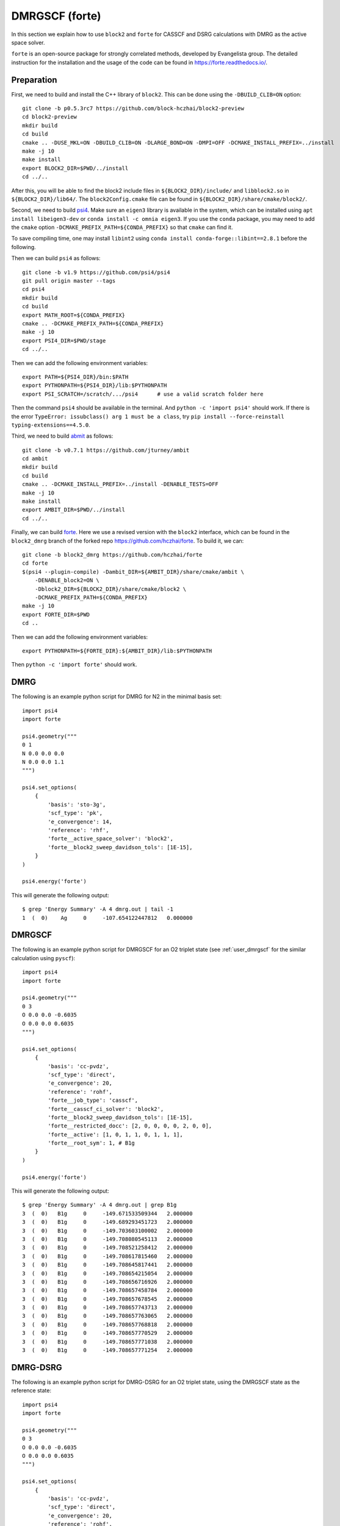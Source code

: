 
.. highlight:: bash

.. _user_forte:

DMRGSCF (forte)
====================

In this section we explain how to use ``block2`` and ``forte`` for CASSCF and DSRG calculations with DMRG as the active space solver.

``forte`` is an open-source package for strongly correlated methods, developed by Evangelista group.
The detailed instruction for the installation and the usage of the code can be found in
https://forte.readthedocs.io/.

Preparation
-----------

First, we need to build and install the C++ library of ``block2``. This can be done using the ``-DBUILD_CLIB=ON`` option: ::

    git clone -b p0.5.3rc7 https://github.com/block-hczhai/block2-preview
    cd block2-preview
    mkdir build
    cd build
    cmake .. -DUSE_MKL=ON -DBUILD_CLIB=ON -DLARGE_BOND=ON -DMPI=OFF -DCMAKE_INSTALL_PREFIX=../install
    make -j 10
    make install
    export BLOCK2_DIR=$PWD/../install
    cd ../..

After this, you will be able to find the block2 include files in ``${BLOCK2_DIR}/include/`` and ``libblock2.so`` in ``${BLOCK2_DIR}/lib64/``.
The ``block2Config.cmake`` file can be found in ``${BLOCK2_DIR}/share/cmake/block2/``.

Second, we need to build `psi4 <https://github.com/psi4/psi4>`_. Make sure an ``eigen3`` library is available in the system,
which can be installed using ``apt install libeigen3-dev`` or ``conda install -c omnia eigen3``. If you use the ``conda`` package,
you may need to add the ``cmake`` option ``-DCMAKE_PREFIX_PATH=${CONDA_PREFIX}`` so that ``cmake`` can find it.

To save compiling time, one may install ``libint2`` using ``conda install conda-forge::libint==2.8.1`` before the following.

Then we can build ``psi4`` as follows: ::

    git clone -b v1.9 https://github.com/psi4/psi4
    git pull origin master --tags
    cd psi4
    mkdir build
    cd build
    export MATH_ROOT=${CONDA_PREFIX}
    cmake .. -DCMAKE_PREFIX_PATH=${CONDA_PREFIX}
    make -j 10
    export PSI4_DIR=$PWD/stage
    cd ../..

Then we can add the following environment variables: ::

    export PATH=${PSI4_DIR}/bin:$PATH
    export PYTHONPATH=${PSI4_DIR}/lib:$PYTHONPATH
    export PSI_SCRATCH=/scratch/.../psi4      # use a valid scratch folder here

Then the command ``psi4`` should be available in the terminal. And ``python -c 'import psi4'`` should work.
If there is the error ``TypeError: issubclass() arg 1 must be a class``, try ``pip install --force-reinstall typing-extensions==4.5.0``.

Third, we need to build `abmit <https://github.com/jturney/ambit>`_ as follows: ::

    git clone -b v0.7.1 https://github.com/jturney/ambit
    cd ambit
    mkdir build
    cd build
    cmake .. -DCMAKE_INSTALL_PREFIX=../install -DENABLE_TESTS=OFF
    make -j 10
    make install
    export AMBIT_DIR=$PWD/../install
    cd ../..

Finally, we can build `forte <https://github.com/evangelistalab/forte>`_.
Here we use a revised version with the ``block2`` interface,
which can be found in the ``block2_dmrg`` branch of the forked repo https://github.com/hczhai/forte. To build it, we can: ::

    git clone -b block2_dmrg https://github.com/hczhai/forte
    cd forte
    $(psi4 --plugin-compile) -Dambit_DIR=${AMBIT_DIR}/share/cmake/ambit \
        -DENABLE_block2=ON \
        -Dblock2_DIR=${BLOCK2_DIR}/share/cmake/block2 \
        -DCMAKE_PREFIX_PATH=${CONDA_PREFIX}
    make -j 10
    export FORTE_DIR=$PWD
    cd ..

Then we can add the following environment variables: ::

    export PYTHONPATH=${FORTE_DIR}:${AMBIT_DIR}/lib:$PYTHONPATH

Then ``python -c 'import forte'`` should work.

DMRG
----

.. highlight:: python3

The following is an example python script for DMRG for N2 in the minimal basis set: ::

    import psi4
    import forte

    psi4.geometry("""
    0 1
    N 0.0 0.0 0.0
    N 0.0 0.0 1.1
    """)

    psi4.set_options(
        {
            'basis': 'sto-3g',
            'scf_type': 'pk',
            'e_convergence': 14,
            'reference': 'rhf',
            'forte__active_space_solver': 'block2',
            'forte__block2_sweep_davidson_tols': [1E-15],
        } 
    )

    psi4.energy('forte')

.. highlight:: text

This will generate the following output: ::

    $ grep 'Energy Summary' -A 4 dmrg.out | tail -1
    1  (  0)    Ag     0     -107.654122447812   0.000000

DMRGSCF
-------

.. highlight:: python3

The following is an example python script for DMRGSCF for an O2 triplet state (see :ref:`user_dmrgscf` for the similar calculation using ``pyscf``): ::

    import psi4
    import forte

    psi4.geometry("""
    0 3
    O 0.0 0.0 -0.6035
    O 0.0 0.0 0.6035
    """)

    psi4.set_options(
        {
            'basis': 'cc-pvdz',
            'scf_type': 'direct',
            'e_convergence': 20,
            'reference': 'rohf',
            'forte__job_type': 'casscf',
            'forte__casscf_ci_solver': 'block2',
            'forte__block2_sweep_davidson_tols': [1E-15],
            'forte__restricted_docc': [2, 0, 0, 0, 0, 2, 0, 0],
            'forte__active': [1, 0, 1, 1, 0, 1, 1, 1],
            'forte__root_sym': 1, # B1g
        } 
    )

    psi4.energy('forte')

.. highlight:: text

This will generate the following output: ::

    $ grep 'Energy Summary' -A 4 dmrg.out | grep B1g
    3  (  0)   B1g     0     -149.671533509344   2.000000
    3  (  0)   B1g     0     -149.689293451723   2.000000
    3  (  0)   B1g     0     -149.703603100002   2.000000
    3  (  0)   B1g     0     -149.708080545113   2.000000
    3  (  0)   B1g     0     -149.708521258412   2.000000
    3  (  0)   B1g     0     -149.708617815460   2.000000
    3  (  0)   B1g     0     -149.708645817441   2.000000
    3  (  0)   B1g     0     -149.708654215054   2.000000
    3  (  0)   B1g     0     -149.708656716926   2.000000
    3  (  0)   B1g     0     -149.708657458784   2.000000
    3  (  0)   B1g     0     -149.708657678545   2.000000
    3  (  0)   B1g     0     -149.708657743713   2.000000
    3  (  0)   B1g     0     -149.708657763065   2.000000
    3  (  0)   B1g     0     -149.708657768818   2.000000
    3  (  0)   B1g     0     -149.708657770529   2.000000
    3  (  0)   B1g     0     -149.708657771038   2.000000
    3  (  0)   B1g     0     -149.708657771254   2.000000

DMRG-DSRG
---------

.. highlight:: python3

The following is an example python script for DMRG-DSRG for an O2 triplet state, using the DMRGSCF state as the reference state: ::

    import psi4
    import forte

    psi4.geometry("""
    0 3
    O 0.0 0.0 -0.6035
    O 0.0 0.0 0.6035
    """)

    psi4.set_options(
        {
            'basis': 'cc-pvdz',
            'scf_type': 'direct',
            'e_convergence': 20,
            'reference': 'rohf',
            'forte__job_type': 'casscf',
            'forte__casscf_ci_solver': 'block2',
            'forte__block2_sweep_davidson_tols': [1E-15],
            'forte__restricted_docc': [2, 0, 0, 0, 0, 2, 0, 0],
            'forte__active': [1, 0, 1, 1, 0, 1, 1, 1],
            'forte__root_sym': 1, # B1g
        } 
    )

    e, wfn = psi4.energy('forte', return_wfn=True)

    psi4.set_options(
        {
            'forte__job_type': 'newdriver',
            'forte__active_space_solver': 'block2',
            'forte__correlation_solver': 'sa-mrdsrg',
            'forte__dsrg_s': 0.5,
        } 
    )

    psi4.energy('forte', ref_wfn=wfn)

.. highlight:: text

This will generate the following output: ::

    $ grep 'E0 (reference)' dsrg.out
    E0 (reference)                 =   -149.708657771253996
    $ grep 'DSRG-MRPT2 correlation' -A 1 dsrg.out
    DSRG-MRPT2 correlation energy  =     -0.263404857500777
    DSRG-MRPT2 total energy        =   -149.972062628754770

State-Average
-------------

.. highlight:: python3

The following is an example python script for state-averaged DMRGSCF for three states: ::

    import psi4
    import forte

    psi4.geometry("""
    0 3
    O 0.0 0.0 -0.6035
    O 0.0 0.0 0.6035
    """)

    psi4.set_options(
        {
            'basis': 'cc-pvdz',
            'scf_type': 'direct',
            'e_convergence': 20,
            'reference': 'rohf',
            'forte__job_type': 'casscf',
            'forte__casscf_ci_solver': 'block2',
            'forte__block2_sweep_davidson_tols': [1E-15],
            'forte__restricted_docc': [2, 0, 0, 0, 0, 2, 0, 0],
            'forte__active': [1, 0, 1, 1, 0, 1, 1, 1],
            'forte__avg_state': [[1, 3, 3]], # (B1g, triplet, 3 states)
        } 
    )

    psi4.energy('forte')

.. highlight:: text

This will generate the following output: ::

    $ grep '==> Energy Summary <==' -A 6 03.out | tail -3
    3  (  0)   B1g     0     -149.690635774964   2.000000
    3  (  0)   B1g     1     -149.093708503131   2.000000
    3  (  0)   B1g     2     -148.861580599165   2.000000

.. highlight:: python3

.. note ::

    For realistic calculations one should not rely on the default settings for the DMRG schedule.
    Customized schedule can be set using for example: ::

        'forte__block2_sweep_n_sweeps': [4, 4, 4, 6],
        'forte__block2_sweep_bond_dims': [250, 500, 1000, 1000],
        'forte__block2_sweep_noises': [1E-4, 1E-5, 1E-5, 0],
        'forte__block2_sweep_davidson_tols': [1E-5, 1E-7, 1E-7, 1E-9],
        'forte__block2_energy_convergence': 1E-8,
        'forte__block2_n_total_sweeps': 18,
        'forte__block2_verbose': 2
